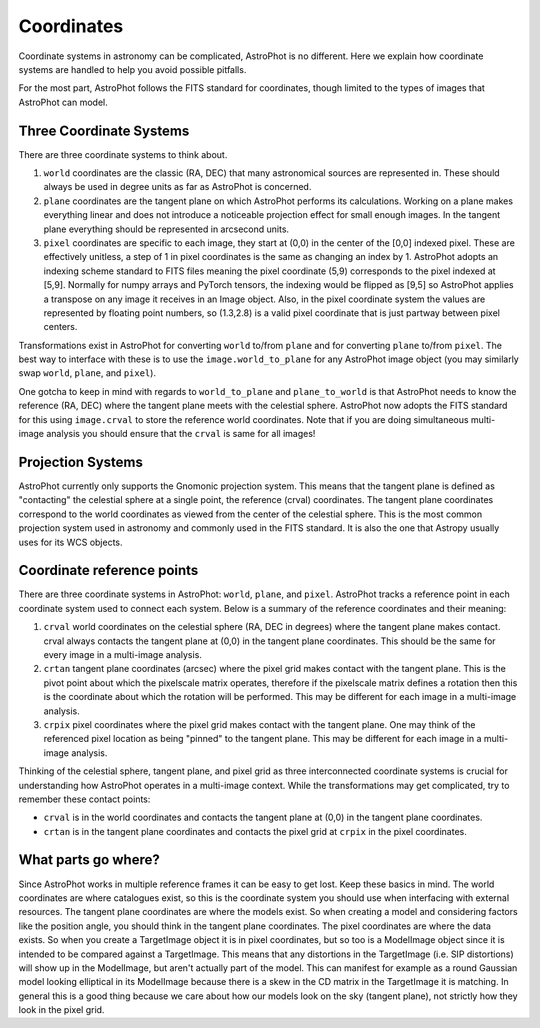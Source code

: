 ===========
Coordinates
===========

Coordinate systems in astronomy can be complicated, AstroPhot is no
different. Here we explain how coordinate systems are handled to help
you avoid possible pitfalls.

For the most part, AstroPhot follows the FITS standard for coordinates, though
limited to the types of images that AstroPhot can model.

Three Coordinate Systems
------------------------

There are three coordinate systems to think about.

#. ``world`` coordinates are the classic (RA, DEC) that many
   astronomical sources are represented in. These should always be
   used in degree units as far as AstroPhot is concerned.
#. ``plane`` coordinates are the tangent plane on which AstroPhot performs its
   calculations. Working on a plane makes everything linear and does not
   introduce a noticeable projection effect for small enough images. In the
   tangent plane everything should be represented in arcsecond units.
#. ``pixel`` coordinates are specific to each image, they start at (0,0) in the
   center of the [0,0] indexed pixel. These are effectively unitless, a step of
   1 in pixel coordinates is the same as changing an index by 1. AstroPhot
   adopts an indexing scheme standard to FITS files meaning the pixel coordinate
   (5,9) corresponds to the pixel indexed at [5,9]. Normally for numpy arrays
   and PyTorch tensors, the indexing would be flipped as [9,5] so AstroPhot
   applies a transpose on any image it receives in an Image object.  Also, in
   the pixel coordinate system the values are represented by floating point
   numbers, so (1.3,2.8) is a valid pixel coordinate that is just partway
   between pixel centers.

Transformations exist in AstroPhot for converting ``world`` to/from
``plane`` and for converting ``plane`` to/from ``pixel``. The best way
to interface with these is to use the ``image.world_to_plane``
for any AstroPhot image object (you may similarly swap ``world``,
``plane``, and ``pixel``).

One gotcha to keep in mind with regards to ``world_to_plane`` and
``plane_to_world`` is that AstroPhot needs to know the reference (RA, DEC) where
the tangent plane meets with the celestial sphere. AstroPhot now adopts the FITS
standard for this using ``image.crval`` to store the reference world
coordinates. Note that if you are doing simultaneous multi-image analysis you
should ensure that the ``crval`` is same for all images!

Projection Systems
------------------

AstroPhot currently only supports the Gnomonic projection system. This means
that the tangent plane is defined as "contacting" the celestial sphere at a
single point, the reference (crval) coordinates. The tangent plane coordinates
correspond to the world coordinates as viewed from the center of the celestial
sphere. This is the most common projection system used in astronomy and commonly
used in the FITS standard. It is also the one that Astropy usually uses for its
WCS objects.

Coordinate reference points
---------------------------

There are three coordinate systems in AstroPhot: ``world``, ``plane``, and
``pixel``. AstroPhot tracks a reference point in each coordinate system used to
connect each system. Below is a summary of the reference coordinates and their
meaning:

#. ``crval`` world coordinates on the celestial sphere (RA, DEC in degrees)
   where the tangent plane makes contact. crval always contacts the tangent
   plane at (0,0) in the tangent plane coordinates. This should be the same for
   every image in a multi-image analysis.
#. ``crtan`` tangent plane coordinates (arcsec) where the pixel grid makes
   contact with the tangent plane. This is the pivot point about which the
   pixelscale matrix operates, therefore if the pixelscale matrix defines a
   rotation then this is the coordinate about which the rotation will be
   performed. This may be different for each image in a multi-image analysis.
#. ``crpix`` pixel coordinates where the pixel grid makes contact with the
   tangent plane. One may think of the referenced pixel location as being
   "pinned" to the tangent plane. This may be different for each image in a
   multi-image analysis.

Thinking of the celestial sphere, tangent plane, and pixel grid as three
interconnected coordinate systems is crucial for understanding how AstroPhot
operates in a multi-image context. While the transformations may get
complicated, try to remember these contact points:

* ``crval`` is in the world coordinates and contacts the tangent plane at
  (0,0) in the tangent plane coordinates.
* ``crtan`` is in the tangent plane coordinates and contacts the pixel grid at
  ``crpix`` in the pixel coordinates.

What parts go where?
--------------------

Since AstroPhot works in multiple reference frames it can be easy to get lost.
Keep these basics in mind. The world coordinates are where catalogues exist, so
this is the coordinate system you should use when interfacing with external
resources. The tangent plane coordinates are where the models exist. So when
creating a model and considering factors like the position angle, you should
think in the tangent plane coordinates. The pixel coordinates are where the data
exists. So when you create a TargetImage object it is in pixel coordinates, but
so too is a ModelImage object since it is intended to be compared against a
TargetImage. This means that any distortions in the TargetImage (i.e. SIP
distortions) will show up in the ModelImage, but aren't actually part of the
model. This can manifest for example as a round Gaussian model looking
elliptical in its ModelImage because there is a skew in the CD matrix in the
TargetImage it is matching. In general this is a good thing because we care
about how our models look on the sky (tangent plane), not strictly how they look
in the pixel grid.
